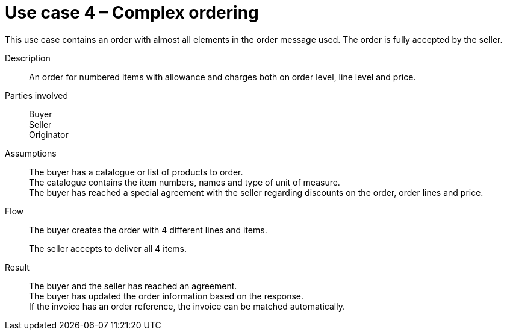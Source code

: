 = Use case 4 – Complex ordering

This use case contains an order with almost all elements in the order message used.
The order is fully accepted by the seller.

****

Description::
An order for numbered items with allowance and charges both on order level, line level and price.

Parties involved::
Buyer +
Seller +
Originator

Assumptions::
The buyer has a catalogue or list of products to order. +
The catalogue contains the item numbers, names and type of unit of measure. +
The buyer has reached a special agreement with the seller regarding discounts on the order, order lines and price.

Flow::
The buyer creates the order with 4 different lines and items.
+
The seller accepts to deliver all 4 items.

Result::
The buyer and the seller has reached an agreement. +
The buyer has updated the order information based on the response. +
If the invoice has an order reference, the invoice can be matched automatically.

****